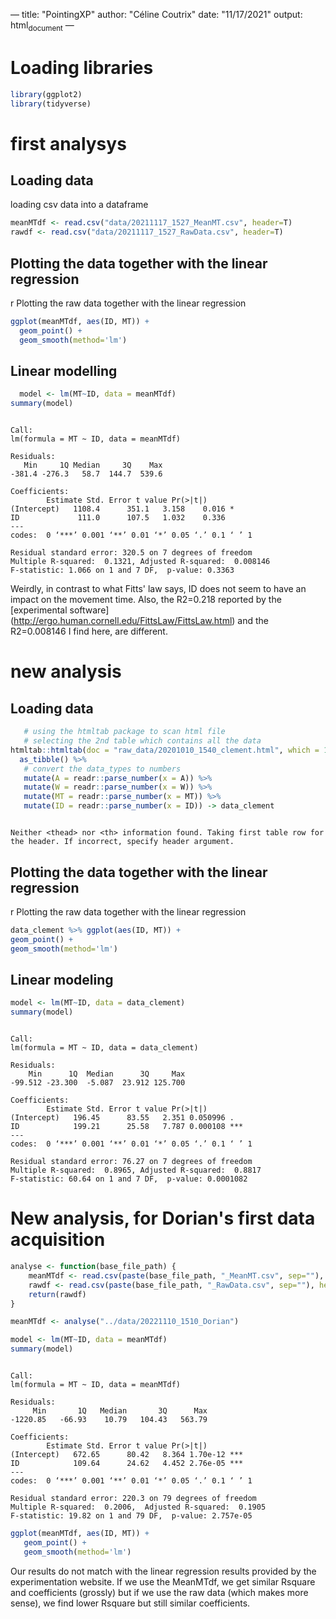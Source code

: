 ---
title: "PointingXP"
author: "Céline Coutrix"
date: "11/17/2021"
output: html_document
---

* Loading libraries

#+begin_src R :results output :session *R* :exports both
library(ggplot2)
library(tidyverse)
#+end_src

#+RESULTS:

* first analysys
** Loading data

 loading csv data into a dataframe
   #+begin_src R :results output :session *R* :exports both
  meanMTdf <- read.csv("data/20211117_1527_MeanMT.csv", header=T)
  rawdf <- read.csv("data/20211117_1527_RawData.csv", header=T)
   #+end_src

   #+RESULTS:

** Plotting the data together with the linear regression
 r Plotting the raw data together with the linear regression

 #+begin_src R :results output graphics file :file ../pictures/raw_data_regression.png :exports both :width 600 :height 400 :session *R*
ggplot(meanMTdf, aes(ID, MT)) +
  geom_point() +
  geom_smooth(method='lm')
 #+end_src

 #+RESULTS:
 [[file:../pictures/raw_data_regression.png]]

** Linear modelling

   #+begin_src R :results output :session *R* :exports both
  model <- lm(MT~ID, data = meanMTdf)
summary(model)
   #+end_src

   #+RESULTS:
   #+begin_example

   Call:
   lm(formula = MT ~ ID, data = meanMTdf)

   Residuals:
      Min     1Q Median     3Q    Max 
   -381.4 -276.3   58.7  144.7  539.6 

   Coefficients:
	       Estimate Std. Error t value Pr(>|t|)  
   (Intercept)   1108.4      351.1   3.158    0.016 *
   ID             111.0      107.5   1.032    0.336  
   ---
   codes:  0 ‘***’ 0.001 ‘**’ 0.01 ‘*’ 0.05 ‘.’ 0.1 ‘ ’ 1

   Residual standard error: 320.5 on 7 degrees of freedom
   Multiple R-squared:  0.1321,	Adjusted R-squared:  0.008146 
   F-statistic: 1.066 on 1 and 7 DF,  p-value: 0.3363
   #+end_example

 Weirdly, in contrast to what Fitts' law says, ID does not seem to have an impact on the movement time. 
 Also, the R2=0.218 reported by the [experimental software](http://ergo.human.cornell.edu/FittsLaw/FittsLaw.html) and the R2=0.008146 I find here, are different. 

* new analysis 
** Loading data
   #+begin_src R :results output :session *R* :exports both
   # using the htmltab package to scan html file
   # selecting the 2nd table which contains all the data
htmltab::htmltab(doc = "raw_data/20201010_1540_clement.html", which = 1) %>%
  as_tibble() %>%
   # convert the data_types to numbers
   mutate(A = readr::parse_number(x = A)) %>%
   mutate(W = readr::parse_number(x = W)) %>%
   mutate(MT = readr::parse_number(x = MT)) %>%
   mutate(ID = readr::parse_number(x = ID)) -> data_clement
   #+end_src

   #+RESULTS:
   : 
   : Neither <thead> nor <th> information found. Taking first table row for the header. If incorrect, specify header argument.

** Plotting the data together with the linear regression
 r Plotting the raw data together with the linear regression

 #+begin_src R :results output graphics file :file pictures/20201010_1540_clement_data_regression.png :exports both :width 600 :height 400 :session *R*
  data_clement %>% ggplot(aes(ID, MT)) +
  geom_point() +
  geom_smooth(method='lm')
 #+end_src

 #+RESULTS:
 [[file:pictures/20201010_1540_clement_data_regression.png]]
** Linear modeling
    #+begin_src R :results output :session *R* :exports both
    model <- lm(MT~ID, data = data_clement)
    summary(model)
   #+end_src

   #+RESULTS:
   #+begin_example

   Call:
   lm(formula = MT ~ ID, data = data_clement)

   Residuals:
       Min      1Q  Median      3Q     Max 
   -99.512 -23.300  -5.087  23.912 125.700 

   Coefficients:
	       Estimate Std. Error t value Pr(>|t|)    
   (Intercept)   196.45      83.55   2.351 0.050996 .  
   ID            199.21      25.58   7.787 0.000108 ***
   ---
   codes:  0 ‘***’ 0.001 ‘**’ 0.01 ‘*’ 0.05 ‘.’ 0.1 ‘ ’ 1

   Residual standard error: 76.27 on 7 degrees of freedom
   Multiple R-squared:  0.8965,	Adjusted R-squared:  0.8817 
   F-statistic: 60.64 on 1 and 7 DF,  p-value: 0.0001082
   #+end_example

* New analysis, for Dorian's first data acquisition

  #+begin_src R :results output :exports both :session *R*
  analyse <- function(base_file_path) {
      meanMTdf <- read.csv(paste(base_file_path, "_MeanMT.csv", sep=""), header=T)
      rawdf <- read.csv(paste(base_file_path, "_RawData.csv", sep=""), header=T)
      return(rawdf)
  }
  #+end_src

  #+RESULTS:

  #+begin_src R :results output :session *R* :exports both
  meanMTdf <- analyse("../data/20221110_1510_Dorian")
  #+end_src

  #+RESULTS:

  #+begin_src R :results output :session *R* :exports both
  model <- lm(MT~ID, data = meanMTdf)
  summary(model)
  #+end_src

  #+RESULTS:
  #+begin_example

  Call:
  lm(formula = MT ~ ID, data = meanMTdf)

  Residuals:
       Min       1Q   Median       3Q      Max 
  -1220.85   -66.93    10.79   104.43   563.79 

  Coefficients:
	      Estimate Std. Error t value Pr(>|t|)    
  (Intercept)   672.65      80.42   8.364 1.70e-12 ***
  ID            109.64      24.62   4.452 2.76e-05 ***
  ---
  codes:  0 ‘***’ 0.001 ‘**’ 0.01 ‘*’ 0.05 ‘.’ 0.1 ‘ ’ 1

  Residual standard error: 220.3 on 79 degrees of freedom
  Multiple R-squared:  0.2006,	Adjusted R-squared:  0.1905 
  F-statistic: 19.82 on 1 and 79 DF,  p-value: 2.757e-05
  #+end_example

  #+begin_src R :results output graphics file :file ../pictures/Dorian_1.png :exports both :width 600 :height 400 :session *R*
  ggplot(meanMTdf, aes(ID, MT)) +
     geom_point() +
     geom_smooth(method='lm')
  #+end_src

  #+RESULTS:
  [[file:../pictures/Dorian_1.png]]

Our results do not match with the linear regression results provided
by the experimentation website. If we use the MeanMTdf, we get similar
Rsquare and coefficients (grossly) but if we use the raw data (which
makes more sense), we find lower Rsquare but still similar coefficients.
